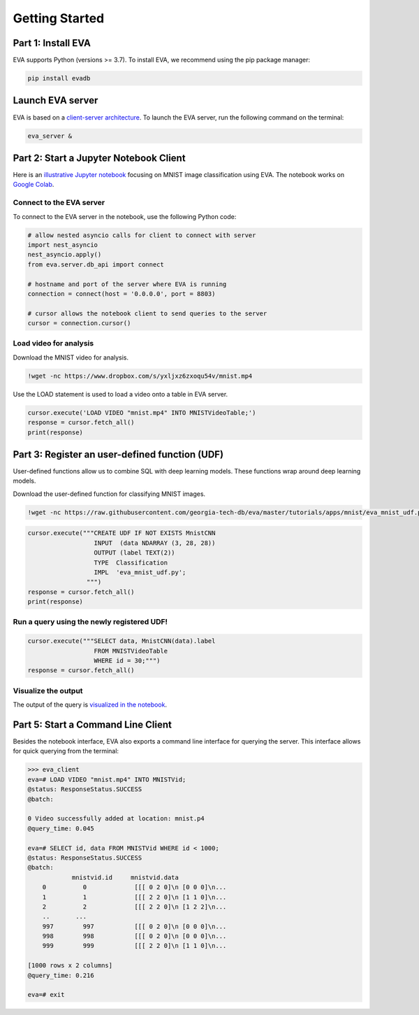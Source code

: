 .. _guide-getstarted:

Getting Started
====

Part 1: Install EVA
----

EVA supports Python (versions >= 3.7). To install EVA, we recommend using the pip package manager:

.. code-block:: bash

    pip install evadb


Launch EVA server
----

EVA is based on a `client-server architecture <https://www.postgresql.org/docs/15/tutorial-arch.html>`_. To launch the EVA server, run the following command on the terminal:

.. code-block:: bash

    eva_server &

Part 2: Start a Jupyter Notebook Client
----

Here is an `illustrative Jupyter notebook <https://evadb.readthedocs.io/en/stable/source/tutorials/01-mnist.html>`_ focusing on MNIST image classification using EVA. The notebook works on `Google Colab <https://colab.research.google.com/github/georgia-tech-db/eva/blob/master/tutorials/01-mnist.ipynb>`_. 

Connect to the EVA server
~~~~

To connect to the EVA server in the notebook, use the following Python code:

.. code-block:: python

    # allow nested asyncio calls for client to connect with server
    import nest_asyncio
    nest_asyncio.apply()
    from eva.server.db_api import connect

    # hostname and port of the server where EVA is running
    connection = connect(host = '0.0.0.0', port = 8803)

    # cursor allows the notebook client to send queries to the server
    cursor = connection.cursor()

Load video for analysis
~~~~

Download the MNIST video for analysis.

.. code-block:: bash

    !wget -nc https://www.dropbox.com/s/yxljxz6zxoqu54v/mnist.mp4

Use the LOAD statement is used to load a video onto a table in EVA server. 

.. code-block:: python

    cursor.execute('LOAD VIDEO "mnist.mp4" INTO MNISTVideoTable;')
    response = cursor.fetch_all()
    print(response)

Part 3: Register an user-defined function (UDF)
----

User-defined functions allow us to combine SQL with deep learning models. These functions wrap around deep learning models.

Download the user-defined function for classifying MNIST images.

.. code-block:: bash

    !wget -nc https://raw.githubusercontent.com/georgia-tech-db/eva/master/tutorials/apps/mnist/eva_mnist_udf.py

.. code-block:: python

    cursor.execute("""CREATE UDF IF NOT EXISTS MnistCNN
                      INPUT  (data NDARRAY (3, 28, 28))
                      OUTPUT (label TEXT(2))
                      TYPE  Classification
                      IMPL  'eva_mnist_udf.py';
                    """)
    response = cursor.fetch_all()
    print(response)

Run a query using the newly registered UDF!
~~~~

.. code-block:: python

    cursor.execute("""SELECT data, MnistCNN(data).label 
                      FROM MNISTVideoTable
                      WHERE id = 30;""")
    response = cursor.fetch_all()

Visualize the output
~~~~

The output of the query is `visualized in the notebook <https://evadb.readthedocs.io/en/stable/source/tutorials/01-mnist.html#visualize-output-of-query-on-the-video>`_.


Part 5: Start a Command Line Client
----

Besides the notebook interface, EVA also exports a command line interface for querying the server. This interface allows for quick querying from the terminal:

.. code-block:: bash

    >>> eva_client
    eva=# LOAD VIDEO "mnist.mp4" INTO MNISTVid;
    @status: ResponseStatus.SUCCESS
    @batch:

    0 Video successfully added at location: mnist.p4
    @query_time: 0.045

    eva=# SELECT id, data FROM MNISTVid WHERE id < 1000;
    @status: ResponseStatus.SUCCESS
    @batch:
                mnistvid.id     mnistvid.data 
        0          0             [[[ 0 2 0]\n [0 0 0]\n...         
        1          1             [[[ 2 2 0]\n [1 1 0]\n...         
        2          2             [[[ 2 2 0]\n [1 2 2]\n...         
        ..       ...
        997        997           [[[ 0 2 0]\n [0 0 0]\n...         
        998        998           [[[ 0 2 0]\n [0 0 0]\n...         
        999        999           [[[ 2 2 0]\n [1 1 0]\n...         

    [1000 rows x 2 columns]
    @query_time: 0.216  

    eva=# exit
